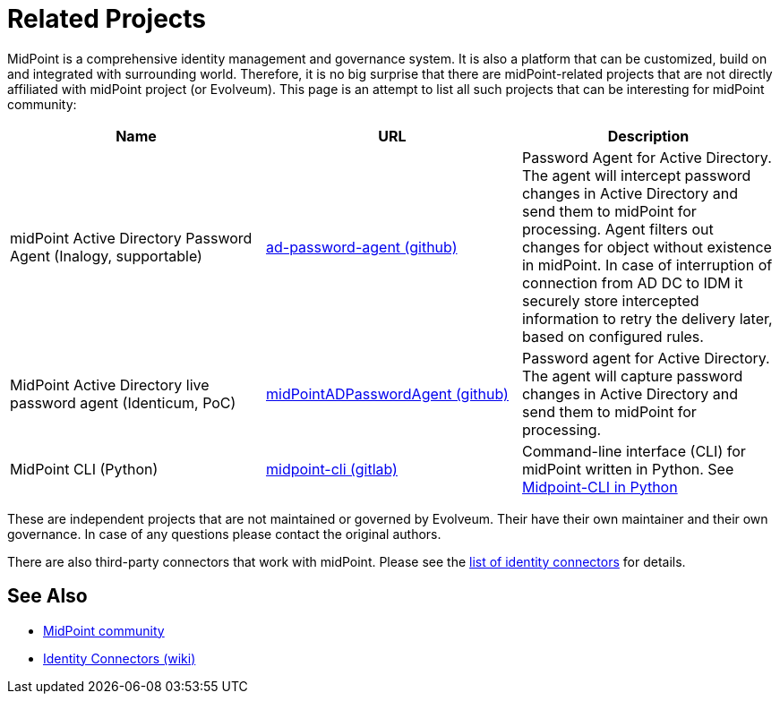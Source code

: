 = Related Projects
:page-wiki-name: MidPoint-Related Projects
:page-wiki-id: 27820112
:page-wiki-metadata-create-user: semancik
:page-wiki-metadata-create-date: 2019-02-05T12:36:39.710+01:00
:page-wiki-metadata-modify-user: semancik
:page-wiki-metadata-modify-date: 2020-09-24T18:15:23.213+02:00

MidPoint is a comprehensive identity management and governance system.
It is also a platform that can be customized, build on and integrated with surrounding world.
Therefore, it is no big surprise that there are midPoint-related projects that are not directly affiliated with midPoint project (or Evolveum).
This page is an attempt to list all such projects that can be interesting for midPoint community:

|====
| Name | URL | Description

| midPoint Active Directory Password Agent (Inalogy, supportable)
| https://github.com/inalogy/ad-password-agent[ad-password-agent (github)]
| Password Agent for Active Directory.
The agent will intercept password changes in Active Directory and send them to midPoint for processing. Agent 
filters out changes for object without existence in midPoint. In case of interruption of connection from AD DC 
to IDM it securely store intercepted information to retry the delivery later, based on configured rules.

| MidPoint Active Directory live password agent (Identicum, PoC)
| https://github.com/Identicum/midPointADPasswordAgent[midPointADPasswordAgent (github)]
| Password agent for Active Directory.
The agent will capture password changes in Active Directory and send them to midPoint for processing.

| MidPoint CLI (Python)
| https://gitlab.com/alcibiade/midpoint-cli[midpoint-cli (gitlab)]
| Command-line interface (CLI) for midPoint written in Python.
See xref:midpoint-cli-python/[Midpoint-CLI in Python]
|====

These are independent projects that are not maintained or governed by Evolveum. Their have their own maintainer and their own governance. In case of any questions please contact the original authors.

There are also third-party connectors that work with midPoint.
Please see the xref:/connectors/connectors/[list of identity connectors] for details.

== See Also

* xref:/community/[MidPoint community]
* xref:/connectors/connectors/[Identity Connectors (wiki)]
